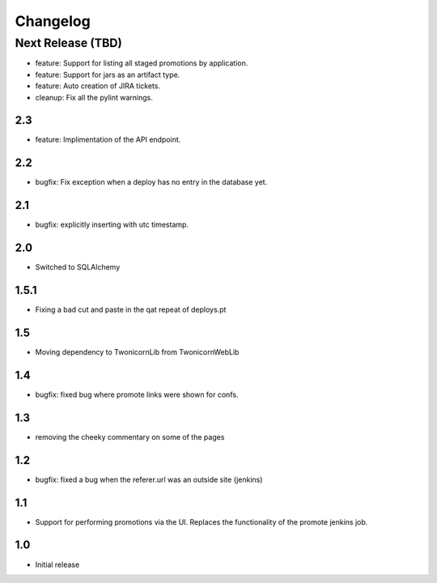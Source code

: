 Changelog
=========

Next Release (TBD)
------------------

* feature: Support for listing all staged promotions by application.
* feature: Support for jars as an artifact type.
* feature: Auto creation of JIRA tickets.
* cleanup: Fix all the pylint warnings.

2.3
~~~~~~~

* feature: Implimentation of the API endpoint.

2.2
~~~~~~~
* bugfix: Fix exception when a deploy has no entry in the database yet.

2.1
~~~~~~~
* bugfix: explicitly inserting with utc timestamp.

2.0
~~~~~~~
* Switched to SQLAlchemy

1.5.1
~~~~~~~
* Fixing a bad cut and paste in the qat repeat of deploys.pt

1.5
~~~~~~~
* Moving dependency to TwonicornLib from TwonicornWebLib

1.4
~~~~~~~
* bugfix: fixed bug where promote links were shown for confs.

1.3
~~~~~~~
* removing the cheeky commentary on some of the pages

1.2
~~~~~~~
* bugfix: fixed a bug when the referer.url was an outside site (jenkins)

1.1
~~~~~~~
* Support for performing promotions via the UI. Replaces the functionality of
  the promote jenkins job.

1.0
~~~~~~~
* Initial release
